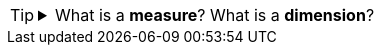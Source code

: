 [TIP]
--
.What is a *measure*?  What is a *dimension*?
[%collapsible]
=====
A *measure* is generally used for aggregation, for example summation, averaging, correlation, etc., within a Crosstab, Chart, Text component, or Gauge. Adding a measure to the ‘Y’ region in a chart displays the computed aggregates by using locations on the Y-axis. Adding a measure to the ‘X’ region displays the computed aggregates by using locations on the X-axis. You can also display aggregates by using color, shape, size, or label.

A *dimension* is used to break-down the dataset into multiple groups, often within a Crosstab, Chart, or Selection List. Adding a dimension to the ‘X’ region of a Chart distinguishes the different dimension groups by location on the X-axis. Adding a dimension to the ‘Y’ region distinguishes the different dimension groups by location on the Y-axis. You can add multiple dimensions into the ‘X’ or ‘Y’ regions of a Chart, or into the ‘Rows’ or ‘Columns’ regions of a Crosstab, to create multiple grouping levels. You can also distinguish groups in a dimension by using color, shape, size, or label in a Chart.
=====
--



